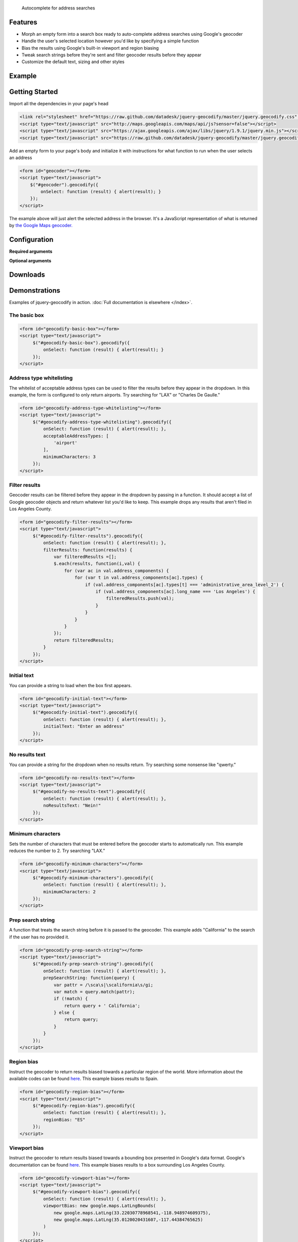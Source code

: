.. jquery-geocodify documentation master file, created by
   sphinx-quickstart on Fri Aug  5 15:25:18 2011.
   You can adapt this file completely to your liking, but it should at least
   contain the root `toctree` directive.

.. epigraph::

    Autocomplete for address searches

Features
========

* Morph an empty form into a search box ready to auto-complete address searches using Google's geocoder
* Handle the user's selected location however you'd like by specifying a simple function
* Bias the results using Google's built-in viewport and region biasing
* Tweak search strings before they're sent and filter geocoder results before they appear
* Customize the default text, sizing and other styles

.. raw:: html

   <hr>


Example
======= 

.. raw:: html

    <div style="height:40px;">
        <form id="basic-box"></form>
        <script type="text/javascript">
          function updateMap(ele) {
              var lng = ele.geometry.location.lng();
              var lat = ele.geometry.location.lat();
              var myLatlng = new google.maps.LatLng(lat, lng);
              var myOptions = {
                zoom: 10,
                center: myLatlng,
                mapTypeId: google.maps.MapTypeId.ROADMAP
              };
              var map = new google.maps.Map(document.getElementById("map"), myOptions);
              var marker = new google.maps.Marker({
                  position: myLatlng, 
                  map: map,
                  title: ele.formatted_address
              });
          };
          window.onload = function () {
              var lng = -118.24496984481812;
              var lat = 34.05297942802767;
              var myLatlng = new google.maps.LatLng(lat, lng);
              var myOptions = {
                zoom: 17,
                center: myLatlng,
                mapTypeId: google.maps.MapTypeId.ROADMAP
              };
              var map = new google.maps.Map(document.getElementById("map"), myOptions);
              var marker = new google.maps.Marker({
                  position: myLatlng, 
                  map: map,
                  title: "Los Angeles Times Globe Lobby"
              });
          }
          $("#basic-box").geocodify({
              onSelect: function (result) { updateMap(result); },
              initialText: "Enter an address to see geocodify in action."
          });
        </script>
    </div>
    <div style="height:300px; width:400px; border:1px solid black;" id="map"></div>

.. raw:: html

   <hr>

Getting Started
===============

Import all the dependencies in your page's head

.. code-block:: html

    <link rel="stylesheet" href="https://raw.github.com/datadesk/jquery-geocodify/master/jquery.geocodify.css" />
    <script type="text/javascript" src="http://maps.googleapis.com/maps/api/js?sensor=false"></script>
    <script type="text/javascript" src="https://ajax.googleapis.com/ajax/libs/jquery/1.9.1/jquery.min.js"></script>
    <script type="text/javascript" src="https://raw.github.com/datadesk/jquery-geocodify/master/jquery.geocodify.js"></script>

Add an empty form to your page's body and initialize it with instructions for what function to run when the user selects an address

.. code-block:: html

    <form id="geocoder"></form>
    <script type="text/javascript">
        $("#geocoder").geocodify({
            onSelect: function (result) { alert(result); } 
        });
    </script>

The example above will just alert the selected address in the browser. It's a JavaScript representation of what is returned by `the Google Maps geocoder. <http://code.google.com/apis/maps/documentation/geocoding/#GeocodingResponses>`_

.. raw:: html

   <hr>

Configuration
=============

**Required arguments**

.. raw:: html

    <table>
        <thead>
            <tr>
                <th>Option</th>
                <th>Use</th>
                <th>Default</th>
            </tr>
        </thead>
        <tbody>
            <tr>
                <td><em>onSelect</em></td>
                <td>
                    A function that takes the Google geocoder's result object and decides what to do with it, like it load it on a map, or redirect to another page, or whatever you need.
                </td>
                <td>An ugly alert with the result's address.</td>
            </tr>
        </tbody>
    </table>

**Optional arguments**

.. raw:: html
    
    <table>
        <thead>
            <tr>
                <th>Option</th>
                <th>Use</th>
                <th>Default</th>
            </tr>
        </thead>
        <tbody>
            <tr>
                <td><em>acceptableAddressTypes</em></td>
                <td>
                    A whitelist of address types allowed to appear in the results.
                    Drawn from <a href="http://code.google.com/apis/maps/documentation/javascript/services.html#GeocodingAddressTypes">the set defined by Google's geocoder</a>.
                </td>
                <td>All types accepted</td>
            </tr>
            <tr>
                <td><em>buttonValue</em></td>
                <td>
                    The text that appears in the form's submit button.
                    It can be used to remove the button entirely but submitting false, null or an empty string.
                </td>
                <td>"GO"</td>
            </tr>
            <tr>
                <td><em>errorHandler</em></td>
                <td>A function for handling errors returned by the Google geocoder.</td>
                <td>null</td>
                <td></td>
            </tr>
            <tr>
                <td><em>filterResults</em></td>
                <td>A function for filtering results before they appear in the dropdown.</td>
                <td>null</td>
            </tr>
            <tr>
                <td><em>initialText</em></td>
                <td>Sets a default string to appear when the box loads.</td>
                <td>null</td>
            </tr>
            <tr>
                <td><em>minimumCharacters</em></td>
                <td>Sets the number of characters that must be entered before the geocoder starts to automatically run.</td>
                <td>5</td>
            <tr>
                <td><em>noResultsText</em></td>
                <td>The text that appears when a search returns no results.</td>
                <td>"No results found. Please refine your search."</td>
            </tr>
            <tr>
                <td><em>prepSearchString</em></td>
                <td>A function that treats the search string before it is passed to the geocoder.</td>
                <td>null</td>
            </tr>
            <tr>
                <td><em>regionBias</em></td>
                <td>Instruct the geocoder to return results biased towards a particular region of the world. More information about the available codes can be found <a href="http://code.google.com/apis/maps/documentation/javascript/services.html#GeocodingRegionCodes">here</a>.</td>
                <td>null</td>
            </tr>
            <tr>
                <td><em>viewportBias</em></td>
                <td>Instruct the geocoder to return results biased towards a bounding box presented in Google's data format. Google's documentation can be found <a href="http://code.google.com/apis/maps/documentation/javascript/services.html#GeocodingViewports">here</a>.</td>
                <td>null</td>
            </tr>
        </tbody>
    </table>

.. raw:: html
  
   <hr>

Downloads
=========

.. raw:: html

    <table>
        <thead>
            <tr>
                <th>Version</th>
                <th style="text-align:center;">Unpacked</th>
                <th style="text-align:center;">Minified</th>
            </tr>
        </thead>
        <tbody>
            <tr>
                <td>Trunk</td>
                <td style="text-align:center;"><a href="https://raw.github.com/datadesk/jquery-geocodify/master/jquery.geocodify.js">URL</a></td>
                <td style="text-align:center;">&mdash;</td>
            </tr>
            <tr>
                <td>0.2.0</td>
                <td style="text-align:center;"><a href="http://datadesk.github.com/jquery-geocodify/_static/0.2.0/jquery.geocodify.js">URL</a></td>
                <td style="text-align:center;"><a href="http://datadesk.github.com/jquery-geocodify/_static/0.2.0/jquery.geocodify.min.js">URL</a></td>
            </tr>
            <tr>
                <td>0.11</td>
                <td style="text-align:center;"><a href="http://datadesk.github.com/jquery-geocodify/_static/0.11/jquery.geocodify.js">URL</a></td>
                <td style="text-align:center;"><a href="http://datadesk.github.com/jquery-geocodify/_static/0.11/jquery.geocodify.min.js">URL</a></td>
            </tr>
            <tr>
                <td>0.1</td>
                <td style="text-align:center;"><a href="http://datadesk.github.com/jquery-geocodify/_static/0.1/jquery.geocodify.js">URL</a></td>
                <td style="text-align:center;"><a href="http://datadesk.github.com/jquery-geocodify/_static/0.1/jquery.geocodify.min.js">URL</a></td>
            </tr>
        </tbody>
    </table>
    
    <hr>

Demonstrations
==============

Examples of jquery-geocodify in action. :doc:`Full documentation is elsewhere </index>`.

.. raw:: html

   <hr>

The basic box
-------------

.. raw:: html

   <form id="geocodify-basic-box"></form>
   <script type="text/javascript">
        $("#geocodify-basic-box").geocodify({
            onSelect: function (result) { alert(result); }
        });
   </script>

.. code-block:: html

   <form id="geocodify-basic-box"></form>
   <script type="text/javascript">
        $("#geocodify-basic-box").geocodify({
            onSelect: function (result) { alert(result); }
        });
   </script>

Address type whitelisting
-------------------------

The whitelist of acceptable address types can be used to filter the results before they appear in the dropdown. In this example, the form is configured to only return airports. Try searching for "LAX" or "Charles De Gaulle."

.. raw:: html

   <form id="geocodify-address-type-whitelisting"></form>
   <script type="text/javascript">
        $("#geocodify-address-type-whitelisting").geocodify({
            onSelect: function (result) { alert(result); },
            acceptableAddressTypes: [
                'airport'
            ],
            minimumCharacters: 3
        });
   </script>

.. code-block:: html

   <form id="geocodify-address-type-whitelisting"></form>
   <script type="text/javascript">
        $("#geocodify-address-type-whitelisting").geocodify({
            onSelect: function (result) { alert(result); },
            acceptableAddressTypes: [
                'airport'
            ],
            minimumCharacters: 3
        });
   </script>

.. raw:: html

    <hr>

Filter results
--------------

Geocoder results can be filtered before they appear in the dropdown by passing in a function. It should accept a list of Google geocoder objects and return whatever list you'd like to keep. This example drops any results that aren't filed in Los Angeles County.

.. raw:: html

   <form id="geocodify-filter-results"></form>
   <script type="text/javascript">
        $("#geocodify-filter-results").geocodify({
            onSelect: function (result) { alert(result); },
            filterResults: function(results) {
                var filteredResults =[];
                $.each(results, function(i,val) {
                    for (var ac in val.address_components) {
                        for (var t in val.address_components[ac].types) {
                            if (val.address_components[ac].types[t] === 'administrative_area_level_2') {
                                if (val.address_components[ac].long_name === 'Los Angeles') {
                                    filteredResults.push(val);
                                }
                            }
                        }
                    }
                });
                return filteredResults;
            }
        });
   </script>

.. code-block:: html

   <form id="geocodify-filter-results"></form>
   <script type="text/javascript">
        $("#geocodify-filter-results").geocodify({
            onSelect: function (result) { alert(result); },
            filterResults: function(results) {
                var filteredResults =[];
                $.each(results, function(i,val) {
                    for (var ac in val.address_components) {
                        for (var t in val.address_components[ac].types) {
                            if (val.address_components[ac].types[t] === 'administrative_area_level_2') {
                                if (val.address_components[ac].long_name === 'Los Angeles') {
                                    filteredResults.push(val);
                                }
                            }
                        }
                    }
                });
                return filteredResults;
            }
        });
   </script>

.. raw:: html

    <hr>

Initial text
------------

You can provide a string to load when the box first appears.

.. raw:: html

   <form id="geocodify-initial-text"></form>
   <script type="text/javascript">
        $("#geocodify-initial-text").geocodify({
            onSelect: function (result) { alert(result); },
            initialText: "Enter an address"
        });
   </script>

.. code-block:: html

   <form id="geocodify-initial-text"></form>
   <script type="text/javascript">
        $("#geocodify-initial-text").geocodify({
            onSelect: function (result) { alert(result); },
            initialText: "Enter an address"
        });
   </script>

.. raw:: html

    <hr>

No results text
---------------

You can provide a string for the dropdown when no results return. Try searching some nonsense like "qwerty."

.. raw:: html

   <form id="geocodify-no-results-text"></form>
   <script type="text/javascript">
        $("#geocodify-no-results-text").geocodify({
            onSelect: function (result) { alert(result); },
            noResultsText: "Nein!"
        });
   </script>

.. code-block:: html

   <form id="geocodify-no-results-text"></form>
   <script type="text/javascript">
        $("#geocodify-no-results-text").geocodify({
            onSelect: function (result) { alert(result); },
            noResultsText: "Nein!"
        });
   </script>

.. raw:: html

    <hr>

Minimum characters
------------------

Sets the number of characters that must be entered before the geocoder starts to automatically run. This example reduces the number to 2. Try searching "LAX."

.. raw:: html

   <form id="geocodify-minimum-characters"></form>
   <script type="text/javascript">
        $("#geocodify-minimum-characters").geocodify({
            onSelect: function (result) { alert(result); },
            minimumCharacters: 2
        });
   </script>

.. code-block:: html

   <form id="geocodify-minimum-characters"></form>
   <script type="text/javascript">
        $("#geocodify-minimum-characters").geocodify({
            onSelect: function (result) { alert(result); },
            minimumCharacters: 2
        });
   </script>

.. raw:: html

    <hr>

Prep search string
------------------

A function that treats the search string before it is passed to the geocoder. This example adds "California" to the search if the user has no provided it.

.. raw:: html

   <form id="geocodify-prep-search-string"></form>
   <script type="text/javascript">
        $("#geocodify-prep-search-string").geocodify({
            onSelect: function (result) { alert(result); },
            prepSearchString: function(query) { 
                var pattr = /\sca\s|\scalifornia\s/gi;
                var match = query.match(pattr);
                if (!match) {
                    return query + ' California';
                } else {
                    return query;
                }
            }
        });
   </script>

.. code-block:: html

   <form id="geocodify-prep-search-string"></form>
   <script type="text/javascript">
        $("#geocodify-prep-search-string").geocodify({
            onSelect: function (result) { alert(result); },
            prepSearchString: function(query) { 
                var pattr = /\sca\s|\scalifornia\s/gi;
                var match = query.match(pattr);
                if (!match) {
                    return query + ' California';
                } else {
                    return query;
                }
            }
        });
   </script>

.. raw:: html

    <hr>

Region bias
-----------

Instruct the geocoder to return results biased towards a particular region of the world. More information about the available codes can be found `here <http://code.google.com/apis/maps/documentation/javascript/services.html#GeocodingRegionCodes>`_. This example biases results to Spain.

.. raw:: html

   <form id="geocodify-region-bias"></form>
   <script type="text/javascript">
        $("#geocodify-region-bias").geocodify({
            onSelect: function (result) { alert(result); },
            regionBias: "ES"
        });
   </script>

.. code-block:: html

   <form id="geocodify-region-bias"></form>
   <script type="text/javascript">
        $("#geocodify-region-bias").geocodify({
            onSelect: function (result) { alert(result); },
            regionBias: "ES"
        });
   </script>

.. raw:: html

    <hr>

Viewport bias
-------------

Instruct the geocoder to return results biased towards a bounding box presented in Google's data format. Google's documentation can be found `here <http://code.google.com/apis/maps/documentation/javascript/services.html#GeocodingViewports>`_. This example biases results to a box surrounding Los Angeles County.

.. raw:: html

   <form id="geocodify-viewport-bias"></form>
   <script type="text/javascript">
        $("#geocodify-viewport-bias").geocodify({
            onSelect: function (result) { alert(result); },
            viewportBias: new google.maps.LatLngBounds(
                new google.maps.LatLng(33.22030778968541,-118.948974609375),
                new google.maps.LatLng(35.0120020431607,-117.44384765625)
            )
        });
   </script>

.. code-block:: html

   <form id="geocodify-viewport-bias"></form>
   <script type="text/javascript">
        $("#geocodify-viewport-bias").geocodify({
            onSelect: function (result) { alert(result); },
            viewportBias: new google.maps.LatLngBounds(
                new google.maps.LatLng(33.22030778968541,-118.948974609375),
                new google.maps.LatLng(35.0120020431607,-117.44384765625)
            )
        });
   </script>

Credits
=======

This library was created by `Ben Welsh <https://github.com/palewire/>`_ of the `Los Angeles Times Data Desk <http://datadesk.github.com/>`_. Valuable contributions have been made by `albertsun <https://github.com/albertsun>`_ and `unruthless <https://github.com/unruthless>`_. Inspiration was provided by the `Chicago Tribune News Applications team <https://github.com/newsapps>`_.


